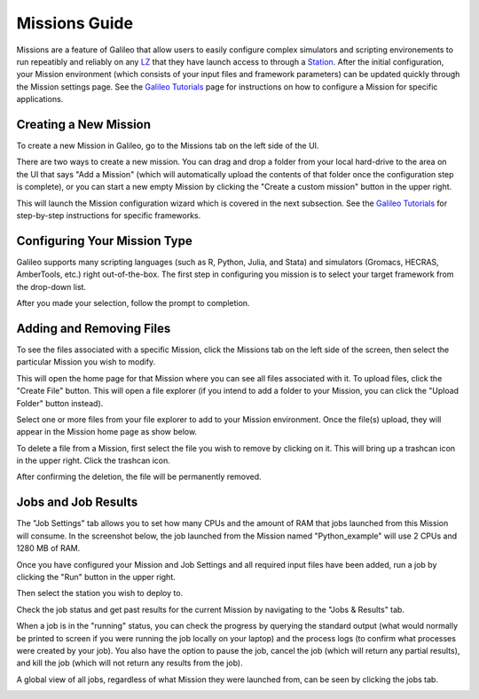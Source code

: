 .. _missions:

Missions Guide
==============================================

Missions are a feature of Galileo that allow users to easily configure complex simulators and scripting environements to run repeatibly and reliably on any `LZ <landing_zones.html>`_ that they have launch access to through a `Station <stations.html>`_. After the initial configuration, your Mission environment (which consists of your input files and framework parameters) can be updated quickly through the Mission settings page. See the `Galileo Tutorials <https://hypernetlabs.io/galileo/tutorials/#tutorials>`_ page for instructions on how to configure a Mission for specific applications. 

Creating a New Mission 
-----------------------

To create a new Mission in Galileo, go to the Missions tab on the left side of the UI. 

.. image:: images/missions_tab.png

There are two ways to create a new mission. You can drag and drop a folder from your local hard-drive to the area on the UI that says "Add a Mission" (which will automatically upload the contents of that folder once the configuration step is complete), or you can start a new empty Mission by clicking the "Create a custom mission" button in the upper right.

.. image:: images/missions_create.png

This will launch the Mission configuration wizard which is covered in the next subsection. See the `Galileo Tutorials <https://hypernetlabs.io/galileo/tutorials/#tutorials>`_ for step-by-step instructions for specific frameworks. 

Configuring Your Mission Type
-------------------------------

Galileo supports many scripting languages (such as R, Python, Julia, and Stata) and simulators (Gromacs, HECRAS, AmberTools, etc.) right out-of-the-box. The first step in configuring you mission is to select your target framework from the drop-down list. 

.. image:: images/missions_select_framework.png

After you made your selection, follow the prompt to completion. 
 
Adding and Removing Files 
--------------------------

To see the files associated with a specific Mission, click the Missions tab on the left side of the screen, then select the particular Mission you wish to modify. 

.. image:: images/missions_update_button.png

This will open the home page for that Mission where you can see all files associated with it. To upload files, click the "Create File" button. This will open a file explorer (if you intend to add a folder to your Mission, you can click the "Upload Folder" button instead). 

.. image:: images/missions_create_file_button.png

Select one or more files from your file explorer to add to your Mission environment. Once the file(s) upload, they will appear in the Mission home page as show below. 

.. image:: images/missions_file_viewer.png

To delete a file from a Mission, first select the file you wish to remove by clicking on it. This will bring up a trashcan icon in the upper right. Click the trashcan icon. 

.. image:: images/missions_delete_file.png

After confirming the deletion, the file will be permanently removed. 

Jobs and Job Results
---------------------

The "Job Settings" tab allows you to set how many CPUs and the amount of RAM that jobs launched from this Mission will consume. In the screenshot below, the job launched from the Mission named "Python_example" will use 2 CPUs and 1280 MB of RAM. 

.. image:: images/missions_job_settings.png

Once you have configured your Mission and Job Settings and all required input files have been added, run a job by clicking the "Run" button in the upper right. 

.. image:: images/missions_run_button.png

Then select the station you wish to deploy to. 

.. image:: images/missions_select_station.png

Check the job status and get past results for the current Mission by navigating to the "Jobs & Results" tab. 

.. image:: images/missions_results.png

When a job is in the "running" status, you can check the progress by querying the standard output (what would normally be printed to screen if you were running the job locally on your laptop) and the process logs (to confirm what processes were created by your job). You also have the option to pause the job, cancel the job (which will return any partial results), and kill the job (which will not return any results from the job). 

A global view of all jobs, regardless of what Mission they were launched from, can be seen by clicking the jobs tab. 

.. image:: images/jobs_tab.png